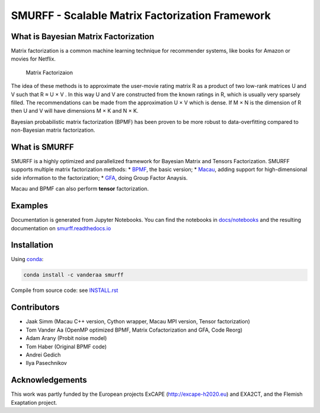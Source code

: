 SMURFF - Scalable Matrix Factorization Framework
================================================

|Build Status| |Anaconda-Server Badge|

What is Bayesian Matrix Factorization
-------------------------------------

Matrix factorization is a common machine learning technique for
recommender systems, like books for Amazon or movies for Netflix.

.. figure:: https://raw.githubusercontent.com/ExaScience/smurff/master/docs/_static/matrix_factorization.svg?sanitize=true
   :alt: Matrix Factorizaion

   Matrix Factorizaion

The idea of these methods is to approximate the user-movie rating matrix
R as a product of two low-rank matrices U and V such that R ≈ U × V . In
this way U and V are constructed from the known ratings in R, which is
usually very sparsely filled. The recommendations can be made from the
approximation U × V which is dense. If M × N is the dimension of R then
U and V will have dimensions M × K and N × K.

Bayesian probabilistic matrix factorization (BPMF) has been proven to be
more robust to data-overfitting compared to non-Bayesian matrix
factorization.

What is SMURFF
--------------

SMURFF is a highly optimized and parallelized framework for Bayesian
Matrix and Tensors Factorization. SMURFF supports multiple matrix
factorization methods: \*
`BPMF <https://www.cs.toronto.edu/~amnih/papers/bpmf.pdf>`__, the basic
version; \* `Macau <https://arxiv.org/abs/1509.04610>`__, adding support
for high-dimensional side information to the factorization; \*
`GFA <https://arxiv.org/pdf/1411.5799.pdf>`__, doing Group Factor
Anaysis.

Macau and BPMF can also perform **tensor** factorization.

Examples
--------

Documentation is generated from Jupyter Notebooks. You can find the
notebooks in `docs/notebooks <docs/notebooks>`__ and the resulting
documentation on
`smurff.readthedocs.io <http://smurff.readthedocs.io>`__

Installation
------------

Using `conda <http://anaconda.org>`__:

.. code:: bash

    conda install -c vanderaa smurff 

Compile from source code: see `INSTALL.rst <docs/INSTALL.rst>`__

Contributors
------------

-  Jaak Simm (Macau C++ version, Cython wrapper, Macau MPI version,
   Tensor factorization)
-  Tom Vander Aa (OpenMP optimized BPMF, Matrix Cofactorization and GFA,
   Code Reorg)
-  Adam Arany (Probit noise model)
-  Tom Haber (Original BPMF code)
-  Andrei Gedich
-  Ilya Pasechnikov

Acknowledgements
----------------

This work was partly funded by the European projects ExCAPE
(http://excape-h2020.eu) and EXA2CT, and the Flemish Exaptation project.

.. |Build Status| image:: https://travis-ci.org/ExaScience/smurff.svg?branch=master
   :target: https://travis-ci.org/ExaScience/smurff
.. |Anaconda-Server Badge| image:: https://anaconda.org/vanderaa/smurff/badges/installer/conda.svg
   :target: https://conda.anaconda.org/vanderaa
